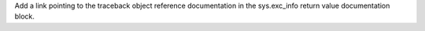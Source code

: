 Add a link pointing to the traceback object reference documentation in the sys.exc_info return value documentation block.